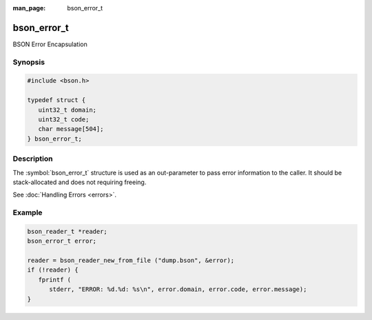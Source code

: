 :man_page: bson_error_t

bson_error_t
============

BSON Error Encapsulation

Synopsis
--------

.. code-block:: c

  #include <bson.h>

  typedef struct {
     uint32_t domain;
     uint32_t code;
     char message[504];
  } bson_error_t;

Description
-----------

The :symbol:`bson_error_t` structure is used as an out-parameter to pass error information to the caller. It should be stack-allocated and does not requiring freeing.

See :doc:`Handling Errors <errors>`.

.. only:: html

  Functions
  ---------

  .. toctree::
    :titlesonly:
    :maxdepth: 1

    bson_set_error
    bson_strerror_r

Example
-------

.. code-block:: c

  bson_reader_t *reader;
  bson_error_t error;

  reader = bson_reader_new_from_file ("dump.bson", &error);
  if (!reader) {
     fprintf (
        stderr, "ERROR: %d.%d: %s\n", error.domain, error.code, error.message);
  }

